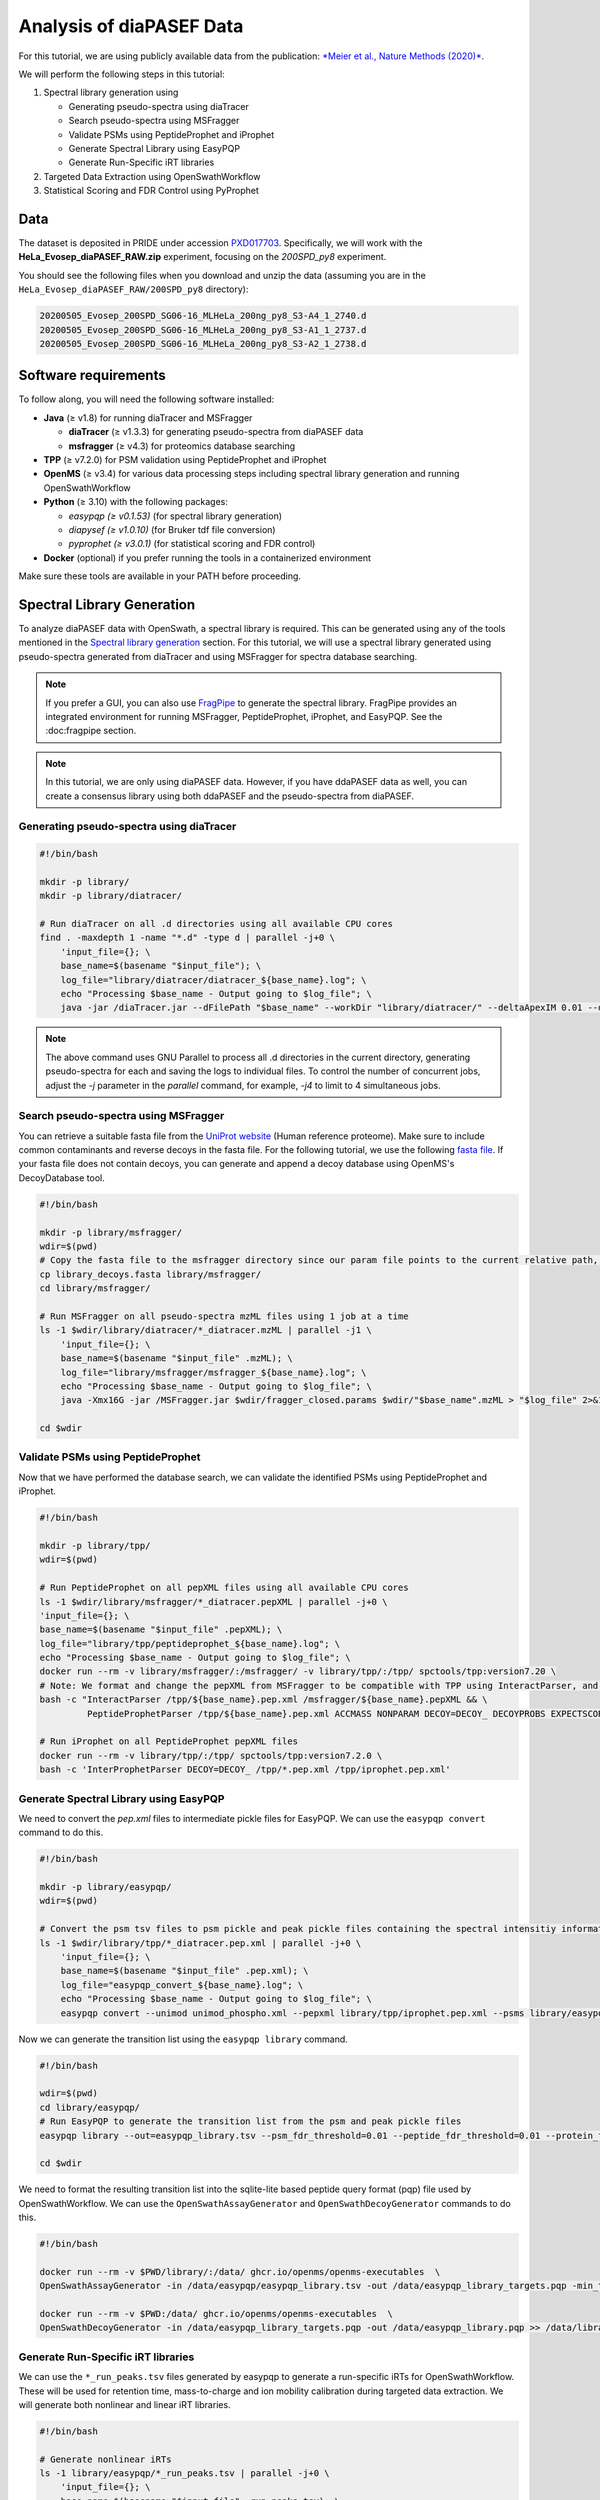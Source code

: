 Analysis of diaPASEF Data
=========================

For this tutorial, we are using publicly available data from the publication:  
`*Meier et al., Nature Methods (2020)* <https://www.nature.com/articles/s41592-020-00998-0#Sec10>`_. 

We will perform the following steps in this tutorial:

1. Spectral library generation using
   
   * Generating pseudo-spectra using diaTracer
   * Search pseudo-spectra using MSFragger
   * Validate PSMs using PeptideProphet and iProphet
   * Generate Spectral Library using EasyPQP
   * Generate Run-Specific iRT libraries

2. Targeted Data Extraction using OpenSwathWorkflow
3. Statistical Scoring and FDR Control using PyProphet

Data
----

The dataset is deposited in PRIDE under accession `PXD017703 <https://www.ebi.ac.uk/pride/archive/projects/PXD017703>`_.  
Specifically, we will work with the **HeLa_Evosep_diaPASEF_RAW.zip** experiment, focusing on the `200SPD_py8` experiment.

You should see the following files when you download and unzip the data (assuming you are in the ``HeLa_Evosep_diaPASEF_RAW/200SPD_py8`` directory):

.. code-block:: bash

    20200505_Evosep_200SPD_SG06-16_MLHeLa_200ng_py8_S3-A4_1_2740.d
    20200505_Evosep_200SPD_SG06-16_MLHeLa_200ng_py8_S3-A1_1_2737.d
    20200505_Evosep_200SPD_SG06-16_MLHeLa_200ng_py8_S3-A2_1_2738.d

Software requirements
---------------------

To follow along, you will need the following software installed:

- **Java** (≥ v1.8) for running diaTracer and MSFragger
  
  - **diaTracer** (≥ v1.3.3) for generating pseudo-spectra from diaPASEF data
  - **msfragger** (≥ v4.3) for proteomics database searching
  
- **TPP** (≥ v7.2.0) for PSM validation using PeptideProphet and iProphet
- **OpenMS** (≥ v3.4) for various data processing steps including spectral library generation and running OpenSwathWorkflow
- **Python** (≥ 3.10) with the following packages:

  - `easypqp (≥ v0.1.53)` (for spectral library generation)
  - `diapysef (≥ v1.0.10)` (for Bruker tdf file conversion)
  - `pyprophet (≥ v3.0.1)` (for statistical scoring and FDR control)
  
- **Docker** (optional) if you prefer running the tools in a containerized environment  

Make sure these tools are available in your PATH before proceeding.

Spectral Library Generation
---------------------------

To analyze diaPASEF data with OpenSwath, a spectral library is required. This can be generated using any of the tools mentioned in the `Spectral library generation <../spectral_library_generation.html>`_ section. For this tutorial, we will use a spectral library generated using pseudo-spectra generated from diaTracer and using MSFragger for spectra database searching.

.. note::

    If you prefer a GUI, you can also use `FragPipe <https://fragpipe.nesvilab.org/>`_ to generate the spectral library. FragPipe provides an integrated environment for running MSFragger, PeptideProphet, iProphet, and EasyPQP. See the :doc:fragpipe section.

.. note::

    In this tutorial, we are only using diaPASEF data. However, if you have ddaPASEF data as well, you can create a consensus library using both ddaPASEF and the pseudo-spectra from diaPASEF. 

Generating pseudo-spectra using diaTracer
~~~~~~~~~~~~~~~~~~~~~~~~~~~~~~~~

.. code-block:: bash

    #!/bin/bash

    mkdir -p library/
    mkdir -p library/diatracer/

    # Run diaTracer on all .d directories using all available CPU cores
    find . -maxdepth 1 -name "*.d" -type d | parallel -j+0 \
        'input_file={}; \
        base_name=$(basename "$input_file"); \
        log_file="library/diatracer/diatracer_${base_name}.log"; \
        echo "Processing $base_name - Output going to $log_file"; \
        java -jar /diaTracer.jar --dFilePath "$base_name" --workDir "library/diatracer/" --deltaApexIM 0.01 --deltaApexRT 3 --ms1MS2Corr 0.3 --massDefectFilter 0 --massDefectOffset 0.1 --RFMax 500 --threadNum 3 > "$log_file" 2>&1'

.. note::

   The above command uses GNU Parallel to process all .d directories in the current directory, generating pseudo-spectra for each and saving the logs to individual files. To control the number of concurrent jobs, adjust the `-j` parameter in the `parallel` command, for example, `-j4` to limit to 4 simultaneous jobs.

Search pseudo-spectra using MSFragger
~~~~~~~~~~~~~~~~~~~~~~~~~~~~~~

You can retrieve a suitable fasta file from the `UniProt website <https://www.uniprot.org/proteomes/UP000005640>`_ (Human reference proteome). Make sure to include common contaminants and reverse decoys in the fasta file. For the following tutorial, we use the following `fasta file <https://github.com/OpenSWATH/workflows/blob/master/data_library/library.fasta>`_.
If your fasta file does not contain decoys, you can generate and append a decoy database using OpenMS's DecoyDatabase tool.

.. code-block:: bash
    docker run --rm -v $PWD:/data/ ghcr.io/openms/openms-executables  \ DecoyDatabase -in /data/library.fasta -out /data/library_decoys.fasta


.. code-block:: bash

    #!/bin/bash

    mkdir -p library/msfragger/
    wdir=$(pwd)
    # Copy the fasta file to the msfragger directory since our param file points to the current relative path, which will be the msfragger directory when we run MSFragger
    cp library_decoys.fasta library/msfragger/
    cd library/msfragger/

    # Run MSFragger on all pseudo-spectra mzML files using 1 job at a time
    ls -1 $wdir/library/diatracer/*_diatracer.mzML | parallel -j1 \
        'input_file={}; \
        base_name=$(basename "$input_file" .mzML); \
        log_file="library/msfragger/msfragger_${base_name}.log"; \
        echo "Processing $base_name - Output going to $log_file"; \
        java -Xmx16G -jar /MSFragger.jar $wdir/fragger_closed.params $wdir/"$base_name".mzML > "$log_file" 2>&1'

    cd $wdir

.. collapse:: fragger_closed.params

    .. code-block:: bash

        num_threads = 4                             # Number of CPU threads to use. 
        database_name = library_decoys.fasta                  # Path to the protein database file in FASTA format.

        precursor_mass_lower = -20			# Lower bound of the precursor mass window.
        precursor_mass_upper = 20			# Upper bound of the precursor mass window.
        precursor_mass_units = 1			# Precursor mass tolerance units (0 for Da, 1 for ppm).
        data_type = 0			# Data type (0 for DDA, 1 for DIA, 2 for gas-phase fractionation DIA, 3 for DDA+).
        precursor_true_tolerance = 20			# True precursor mass tolerance (window is +/- this value).
        precursor_true_units = 1			# True precursor mass tolerance units (0 for Da, 1 for ppm).
        fragment_mass_tolerance = 20			# Fragment mass tolerance (window is +/- this value).
        fragment_mass_units = 1			# Fragment mass tolerance units (0 for Da, 1 for ppm).
        calibrate_mass = 2			# Perform mass calibration (0 for OFF, 1 for ON, 2 for ON and find optimal parameters, 4 for ON and find the optimal fragment mass tolerance).
        use_all_mods_in_first_search = 0			# Use all variable modifications in first search (0 for No, 1 for Yes).
        decoy_prefix = DECOY_                         # Prefix added to the decoy protein ID.

        deisotope = 1			# Perform deisotoping or not (0=no, 1=yes and assume singleton peaks single charged, 2=yes and assume singleton peaks single or double charged).
        deneutralloss = 1			# Perform deneutrallossing or not (0=no, 1=yes).
        isotope_error = 0/1/2/3			# Also search for MS/MS events triggered on specified isotopic peaks.
        mass_offsets = 0.0			# Creates multiple precursor tolerance windows with specified mass offsets.
        mass_offsets_detailed = 			# Optional detailed mass offset list. Overrides mass_offsets if use_detailed_offsets = 1.
        use_detailed_offsets = 0			# Whether to use the regular (0) or detailed (1) mass offset list.
        precursor_mass_mode = selected			# One of isolated/selected/corrected.

        remove_precursor_peak = 1			#  Remove precursor peaks from tandem mass spectra. 0 = not remove; 1 = remove the peak with precursor charge; 2 = remove the peaks with all charge states (only for DDA mode).
        remove_precursor_range = -1.500000,1.500000			# m/z range in removing precursor peaks. Only for DDA mode. Unit: Th.
        intensity_transform = 0			# Transform peaks intensities with sqrt root. 0 = not transform; 1 = transform using sqrt root.
        activation_types = all			# Filter to only search scans of provided activation type(s), separated by /. Allowed: All, HCD, CID, ETD, ECD.
        analyzer_types = all       # Filter to only include scans matching the provided analyzer type(s) in search, separated by /. Only support the mzML and raw format. Allowed types: all, FTMS, ITMS.
        group_variable = 0			# Specify the variable used to decide the PSM group in the group FDR estimation. 0 = no group FDR; 1 = num_enzyme_termini; 2 = PE from protein header.
        require_precursor = 1			# If required, PSMs with no precursor peaks will be discarded. For DIA data type only. 0 = no, 1 = yes.
        reuse_dia_fragment_peaks = 0			# Allow the same peak matches to multiple peptides. For DIA data type only. 0 = no, 1 = yes.

        write_calibrated_mzml = 1			# Write calibrated MS2 scan to a mzML file (0 for No, 1 for Yes).
        write_uncalibrated_mzml = 0			# Write uncalibrated MS2 scan to a MGF file (0 for No, 1 for Yes). Only for .raw and .d formats.
        write_mzbin_all = 0
        mass_diff_to_variable_mod = 0			# Put mass diff as a variable modification. 0 for no; 1 for yes and remove delta mass; 2 for yes and keep delta mass.

        localize_delta_mass = 0			# Include fragment ions mass-shifted by unknown modifications (recommended for open and mass offset searches) (0 for OFF, 1 for ON).
        delta_mass_exclude_ranges = (-1.5,3.5)			# Exclude mass range for shifted ions searching.
        fragment_ion_series = b,y			# Ion series used in search, specify any of a,b,c,x,y,z,Y,b-18,y-18 (comma separated).
        ion_series_definitions = 			# User defined ion series. Example: "b* N -17.026548;b0 N -18.010565".

        labile_search_mode = off			# type of search (nglycan, labile, or off). Off means non-labile/typical search.
        restrict_deltamass_to = all			# Specify amino acids on which delta masses (mass offsets or search modifications) can occur. Allowed values are single letter codes (e.g. ACD) and '-', must be capitalized. Use 'all' to allow any amino acid.
        diagnostic_intensity_filter = 0			# [nglycan/labile search_mode only]. Minimum relative intensity for SUM of all detected oxonium ions to achieve for spectrum to contain diagnostic fragment evidence. Calculated relative to spectrum base peak. 0 <= value.
        Y_type_masses = 			#  [nglycan/labile search_mode only]. Specify fragments of labile mods that are commonly retained on intact peptides (e.g. Y ions for glycans). Only used if 'Y' is included in fragment_ion_series.
        diagnostic_fragments = 			# [nglycan/labile search_mode only]. Specify diagnostic fragments of labile mods that appear in the low m/z region. Only used if diagnostic_intensity_filter > 0.
        remainder_fragment_masses = 			# [labile search_mode only] List of possible remainder fragment ions to consider. Remainder masses are partial modification masses left on b/y ions after fragmentation.

        search_enzyme_name_1 = stricttrypsin			# Name of the first enzyme.
        search_enzyme_cut_1 = KR			# First enzyme's cutting amino acid.
        search_enzyme_nocut_1 = 			# First enzyme's protecting amino acid.
        search_enzyme_sense_1 = C			# First enzyme's cutting terminal.
        allowed_missed_cleavage_1 = 2			# First enzyme's allowed number of missed cleavages per peptide. Maximum value is 5.

        search_enzyme_name_2 = null			# Name of the second enzyme.
        search_enzyme_cut_2 = 			# Second enzyme's cutting amino acid.
        search_enzyme_nocut_2 = 			# Second enzyme's protecting amino acid.
        search_enzyme_sense_2 = C			# Second enzyme's cutting terminal.
        allowed_missed_cleavage_2 = 2			# Second enzyme's allowed number of missed cleavages per peptide. Maximum value is 5.

        num_enzyme_termini = 2			# 0 for non-enzymatic, 1 for semi-enzymatic, and 2 for fully-enzymatic.

        clip_nTerm_M = 1			# Specifies the trimming of a protein N-terminal methionine as a variable modification (0 or 1).

        # maximum of 16 mods - amino acid codes, * for any amino acid, [ and ] specifies protein termini, n and c specifies peptide termini
        variable_mod_01 = 15.9949 M 3
        variable_mod_02 = 42.0106 [^ 1
        # variable_mod_03 = 79.96633 STY 3
        # variable_mod_04 = -17.0265 nQnC 1
        # variable_mod_05 = -18.0106 nE 1
        # variable_mod_06 = 4.025107 K 2
        # variable_mod_07 = 6.020129 R 2
        # variable_mod_08 = 8.014199 K 2
        # variable_mod_09 = 10.008269 R 2
        # variable_mod_10 = 0.0 site_10 1
        # variable_mod_11 = 0.0 site_11 1
        # variable_mod_12 = 0.0 site_12 1
        # variable_mod_13 = 0.0 site_13 1
        # variable_mod_14 = 0.0 site_14 1
        # variable_mod_15 = 0.0 site_15 1
        # variable_mod_16 = 0.0 site_16 1

        allow_multiple_variable_mods_on_residue = 0
        max_variable_mods_per_peptide = 3			# Maximum total number of variable modifications per peptide.
        max_variable_mods_combinations = 5000			# Maximum number of modified forms allowed for each peptide (up to 65534).

        output_format = pepXML_pin			# File format of output files (tsv, pin, pepxml, tsv_pin, tsv_pepxml, pepxml_pin, or tsv_pepxml_pin).
        output_report_topN = 1			# Reports top N PSMs per input spectrum.
        output_max_expect = 50			# Suppresses reporting of PSM if top hit has expectation value greater than this threshold.
        report_alternative_proteins = 1			# Report alternative proteins for peptides that are found in multiple proteins (0 for no, 1 for yes).

        precursor_charge = 1 4			# Assumed range of potential precursor charge states. Only relevant when override_charge is set to 1.
        override_charge = 0			# Ignores precursor charge and uses charge state specified in precursor_charge range (0 or 1).

        digest_min_length = 7			# Minimum length of peptides to be generated during in-silico digestion.
        digest_max_length = 50			# Maximum length of peptides to be generated during in-silico digestion.
        digest_mass_range = 500.0 5000.0			# Mass range of peptides to be generated during in-silico digestion in Daltons.
        max_fragment_charge = 2			# Maximum charge state for theoretical fragments to match (1-4).

        track_zero_topN = 0			# Track top N unmodified peptide results separately from main results internally for boosting features.
        zero_bin_accept_expect = 0			# Ranks a zero-bin hit above all non-zero-bin hit if it has expectation less than this value.
        zero_bin_mult_expect = 1			# Multiplies expect value of PSMs in the zero-bin during  results ordering (set to less than 1 for boosting).

        check_spectral_files = 1			# Checking spectral files before searching.
        minimum_peaks = 15			# Minimum number of peaks in experimental spectrum for matching.
        use_topN_peaks = 150			# Pre-process experimental spectrum to only use top N peaks.
        min_fragments_modelling = 2			# Minimum number of matched peaks in PSM for inclusion in statistical modeling.
        min_matched_fragments = 4			# Minimum number of matched peaks for PSM to be reported.
        min_sequence_matches = 2			# [nglycan/labile search_mode only] Minimum number of sequence-specific (not Y) ions to record a match.
        minimum_ratio = 0.01			# Filters out all peaks in experimental spectrum less intense than this multiple of the base peak intensity.
        clear_mz_range = 0.0 0.0			# Removes peaks in this m/z range prior to matching.

        add_Cterm_peptide = 0.0
        add_Nterm_peptide = 0.0
        add_Cterm_protein = 0.0
        add_Nterm_protein = 0.0

        add_G_glycine = 0.0
        add_A_alanine = 0.0
        add_S_serine = 0.0
        add_P_proline = 0.0
        add_V_valine = 0.0
        add_T_threonine = 0.0
        add_C_cysteine = 57.02146
        add_L_leucine = 0.0
        add_I_isoleucine = 0.0
        add_N_asparagine = 0.0
        add_D_aspartic_acid = 0.0
        add_Q_glutamine = 0.0
        add_K_lysine = 0.0
        add_E_glutamic_acid = 0.0
        add_M_methionine = 0.0
        add_H_histidine = 0.0
        add_F_phenylalanine = 0.0
        add_R_arginine = 0.0
        add_Y_tyrosine = 0.0
        add_W_tryptophan = 0.0
        add_B_user_amino_acid = 0.0
        add_J_user_amino_acid = 0.0
        add_O_user_amino_acid = 0.0
        add_U_user_amino_acid = 0.0
        add_X_user_amino_acid = 0.0
        add_Z_user_amino_acid = 0.0


Validate PSMs using PeptideProphet
~~~~~~~~~~~~~~~~~~~~~~~~

.. .. code-block:: bash

..     #!/bin/bash

..     # Version with output redirected to separate files
..     find . -maxdepth 1 -name "*_diatracer.pin" -type f | parallel -j+0 \
..         'input_file={}; \
..         base_name=$(basename "$input_file" .pin); \
..         log_file="percolator_${base_name}.log"; \
..         echo "Processing $base_name - Output going to $log_file"; \
..         docker run --rm -v $PWD:/data/ ghcr.io/percolator/percolator:sha-febeef346327ff3adaf6712c7b8b250499aecc63 \
..         percolator --no-terminate --post-processing-tdc --subset-max-train 500000 --num-threads 8 --results-peptides /data/"$base_name"_target.psms --decoy-results-peptides /data/"$base_name"_decoy_psms.psms --protein-decoy-pattern DECOY_ /data/"$base_name".pin > "$log_file" 2>&1'

.. .. code-block:: bash

..     #!/bin/bash

..     # Version with output redirected to separate files
..     find . -maxdepth 1 -name "*_target.psms" -type f | parallel -j+0 \
..         'input_file={}; \
..         base_name=$(basename "$input_file" _target.psms); \
..         log_file="idfileconverter_${base_name}.log"; \
..         echo "Processing $base_name - Output going to $log_file"; \
..         docker run --rm -v $PWD:/data/ ghcr.io/openms/openms-executables  \
..         IDFileConverter -in /data/"$base_name"_target.psms -out /data/"$base_name"_target.pepXML -peptideprophet_analyzed -mz_file /data/"$base_name"_calibrated.mzML > "$log_file" 2>&1'

Now that we have performed the database search, we can validate the identified PSMs using PeptideProphet and iProphet.

.. code-block:: bash

    #!/bin/bash

    mkdir -p library/tpp/
    wdir=$(pwd)

    # Run PeptideProphet on all pepXML files using all available CPU cores
    ls -1 $wdir/library/msfragger/*_diatracer.pepXML | parallel -j+0 \
    'input_file={}; \
    base_name=$(basename "$input_file" .pepXML); \
    log_file="library/tpp/peptideprophet_${base_name}.log"; \
    echo "Processing $base_name - Output going to $log_file"; \
    docker run --rm -v library/msfragger/:/msfragger/ -v library/tpp/:/tpp/ spctools/tpp:version7.20 \
    # Note: We format and change the pepXML from MSFragger to be compatible with TPP using InteractParser, and use `pep.xml` as this is the expected file extension for downstream use in EasyPQP
    bash -c "InteractParser /tpp/${base_name}.pep.xml /msfragger/${base_name}.pepXML && \
             PeptideProphetParser /tpp/${base_name}.pep.xml ACCMASS NONPARAM DECOY=DECOY_ DECOYPROBS EXPECTSCORE PPM" > "$log_file" 2>&1'

    # Run iProphet on all PeptideProphet pepXML files
    docker run --rm -v library/tpp/:/tpp/ spctools/tpp:version7.2.0 \
    bash -c 'InterProphetParser DECOY=DECOY_ /tpp/*.pep.xml /tpp/iprophet.pep.xml'

Generate Spectral Library using EasyPQP
~~~~~~~~~~~~~~~~~~~~~~~~~~~~~~

We need to convert the `pep.xml` files to intermediate pickle files for EasyPQP. We can use the ``easypqp convert`` command to do this.

.. code-block:: bash

    #!/bin/bash

    mkdir -p library/easypqp/
    wdir=$(pwd)

    # Convert the psm tsv files to psm pickle and peak pickle files containing the spectral intensitiy information for EasyPQP
    ls -1 $wdir/library/tpp/*_diatracer.pep.xml | parallel -j+0 \
        'input_file={}; \
        base_name=$(basename "$input_file" .pep.xml); \
        log_file="easypqp_convert_${base_name}.log"; \
        echo "Processing $base_name - Output going to $log_file"; \
        easypqp convert --unimod unimod_phospho.xml --pepxml library/tpp/iprophet.pep.xml --psms library/easypqp/"$base_name".psmpkl --peaks library/easypqp/"$base_name".peakpkl --spectra library/msfragger/"$base_name"_calibrated.mzML > "$log_file" 2>&1'

Now we can generate the transition list using the ``easypqp library`` command.

.. code-block:: bash

    #!/bin/bash

    wdir=$(pwd)
    cd library/easypqp/
    # Run EasyPQP to generate the transition list from the psm and peak pickle files
    easypqp library --out=easypqp_library.tsv --psm_fdr_threshold=0.01 --peptide_fdr_threshold=0.01 --protein_fdr_threshold=0.01 --rt_lowess_fraction=0.1 --pi0_lambda=0.05 0.5 0.05 --peptide_plot=easypqp_peptide_report.pdf --protein_plot=easypqp_protein_report.pdf *.psmpkl *.peakpkl > easypqp_library.log 2>&1

    cd $wdir

We need to format the resulting transition list into the sqlite-lite based peptide query format (pqp) file used by OpenSwathWorkflow. We can use the ``OpenSwathAssayGenerator`` and ``OpenSwathDecoyGenerator`` commands to do this. 

.. code-block:: bash

    #!/bin/bash

    docker run --rm -v $PWD/library/:/data/ ghcr.io/openms/openms-executables  \
    OpenSwathAssayGenerator -in /data/easypqp/easypqp_library.tsv -out /data/easypqp_library_targets.pqp -min_transitions 3 -max_transitions 6 -product_lower_mz_limit 300 -product_upper_mz_limit 1800 > /data/library/assay_generation.log 2>&1

    docker run --rm -v $PWD:/data/ ghcr.io/openms/openms-executables  \
    OpenSwathDecoyGenerator -in /data/easypqp_library_targets.pqp -out /data/easypqp_library.pqp >> /data/library/assay_generation.log 2>&1

Generate Run-Specific iRT libraries
~~~~~~~~~~~~~~~~~~~~~~~~~~~~~~

We can use the ``*_run_peaks.tsv`` files generated by easypqp to generate a run-specific iRTs for OpenSwathWorkflow. These will be used for retention time, mass-to-charge and ion mobility calibration during targeted data extraction. We will generate both nonlinear and linear iRT libraries.

.. code-block:: bash

    #!/bin/bash

    # Generate nonlinear iRTs
    ls -1 library/easypqp/*_run_peaks.tsv | parallel -j+0 \
        'input_file={}; \
        base_name=$(basename "$input_file" _run_peaks.tsv); \
        log_file="library/easypqp_irt_${base_name}.log"; \
        echo "Processing $base_name - Output going to $log_file"; \
        echo "Generating nonlinear iRTs for $base_name" >> "$log_file"; \
        docker run --rm -v $PWD:/data/ ghcr.io/openms/openms-executables  \
        OpenSwathAssayGenerator -in /data/library/easypqp/"$base_name"_run_peaks.tsv -out /data/library/"$base_name"_irt_nonlinear.pqp >> "$log_file" 2>&1'

    # Generate linear iRTs
    ls -1 library/*_irt_nonlinear.pqp | parallel -j+0 \
        'input_file={}; \
        base_name=$(basename "$input_file" _irt_nonlinear.pqp); \
        log_file="library/easypqp_irt_${base_name}.log"; \
        echo "Processing $base_name - Output going to $log_file"; \
        echo "Generating linear iRTs for $base_name" >> "$log_file" 2>&1; \
        easypqp reduce --in library/"$base_name"_irt_nonlinear.pqp --out library/"$base_name"_irt_linear.pqp --bins 10 --peptides 20 >> "$log_file" 2>&1; \
        echo "Done generating linear iRTs for $base_name" >> "$log_file" 2>&1;'

Targeted Data Extraction using OpenSwathWorkflow
-------------------------------

Data Conversion
~~~~~~~~~~~~~~~~~

First, we need to convert the .d files to mzML format. We can use the diapysef tool ``converttdftomzml`` to do this.

.. note::

   Ensure you have the Bruker SDK installed and properly configured on your system to enable diapysef to access and convert the .d files. You may need to run the `diapysef converttdftomzml` once so that the tool can try fetch the SDK, otherwise you can manually download it from `here <https://raw.githubusercontent.com/MatteoLacki/opentims_bruker_bridge/main/opentims_bruker_bridge/libtimsdata.so>`_.

.. code-block:: bash

    #!/bin/bash

    # Run diapysef converttdftomzml on all .d directories using all available CPU cores
    find . -maxdepth 1 -name "*.d" -type d | parallel -j+0 \
        "echo 'Converting {} to {.}.mzML'; diapysef converttdftomzml --in={} --out={.}.mzML"
    Converting ./20200505_Evosep_200SPD_SG06-16_MLHeLa_200ng_py8_S3-A4_1_2740.d to ./20200505_Evosep_200SPD_SG06-16_MLHeLa_200ng_py8_S3-A4_1_2740.mzML
    Found Bruker sdk. Access to the raw data is possible. 

You would expect output similar to the following:

.. code-block:: bash

    [2025-09-29 22:10:41] INFO: Converting ./20200505_Evosep_200SPD_SG06-16_MLHeLa_200ng_py8_S3-A4_1_2740.d...
    Analysis has 3136 frames.
    [2025-09-29 22:16:22] INFO: Finished converting TDF data to mzML!
    100%|██████████| 3136/3136 [05:40<00:00,  9.22it/s]


Running OpenSwathWorkflow
~~~~~~~~~~~~~~~~~

Now we have all the required input components to run the OpenSwathWorkflow command to perform targeted data extraction.

.. code-block:: bash

    #!/bin/bash

    mkdir -p tmp/
    mkdir -p openswath/  
    mkdir -p openswath/calibration/

    # Using GNU Parallel for better job control
    find . -maxdepth 1 -name "*.mzML" -type f | parallel -j1 \
        'input_file={}; \
        base_name=$(basename "$input_file" .mzML); \
        log_file="openswath/openswath_${base_name}.log"; \
        echo "Processing $base_name - Output going to $log_file"; \
        # Create a temporary directory for intermediate files for each run
        mkdir -p tmp/$base_name; \
        # Run OpenSwathWorkflow
        docker run --rm -v $PWD:/data/ ghcr.io/openms/openms-executables  \
        OpenSwathWorkflow \
        -in /data/"$base_name".mzML \
        -tr /data/library/easypqp_library.pqp \
        -tr_irt /data/library/"$base_name"_diatracer_irt_linear.pqp \
        -tr_irt_nonlinear /data/library/"$base_name"_diatracer_irt_nonlinear.pqp \
        -out_features /data/openswath/"$base_name".osw \
        -out_chrom /data/openswath/"$base_name".sqMass \
        -readOptions cacheWorkingInMemory \
        -tempDirectory /data/tmp/$base_name/ \
        -batchSize 1000 \
        -pasef \
        -rt_extraction_window 250 \
        -extra_rt_extraction_window 150  \
        -mz_extraction_window 25 \
        -mz_extraction_window_unit ppm \
        -mz_extraction_window_ms1 25 \
        -mz_extraction_window_ms1_unit ppm \
        -ion_mobility_window 0.06 \
        -im_extraction_window_ms1 0.06 \
        -irt_mz_extraction_window 40 \
        -irt_mz_extraction_window_unit ppm \
        -irt_im_extraction_window 99 \
        -min_coverage 0.6 \
        -min_rsq 0.95 \
        -min_upper_edge_dist 1 \
        -ms1_isotopes 3 \
        -mz_correction_function quadratic_regression_delta_ppm \
        -Debugging:irt_trafo /data/openswath/calibration/"$base_name"_debug_calibration_irt.trafoXML \
        -Debugging:irt_mzml /data/openswath/calibration/"$base_name"_debug_calibration_irt_chrom.mzML \
        -Calibration:debug_mz_file /data/openswath/calibration/"$base_name"_debug_calibration_mz.txt \
        -Calibration:debug_im_file /data/openswath/calibration/"$base_name"_debug_calibration_im.txt \
        -RTNormalization:estimateBestPeptides \
        -RTNormalization:alignmentMethod lowess \
        -RTNormalization:lowess:span 0.01 \
        -Scoring:Scores:use_ion_mobility_scores \
        -threads 8 -outer_loop_threads 15 -force > "$log_file" 2>&1; \
        # Clean up temporary directory
        rm -rf tmp/$base_name' 

Since we added addition outputs for debugging the calibration, we can inspect the calibration results using the ``pyprophet export calibration-report`` command.

.. code-block:: bash

    #!/bin/bash

    wd=$PWD
    cd openswath/calibration/
    # Generate calibration report 
    pyprophet export calibration-report 
    cd $wd

We would expect output similar to the following:

.. code-block:: bash

    PyProphet v3.0.0
    Execution time: 2025-09-30 12:56:41
    System: OS: Linux 6.9.3-76060903-generic | Python: 3.10.14 | CPU: 20 cores | RAM: 62.4 GB
    Command: /home/singjc/anaconda3/envs/py310/bin/python /home/singjc/anaconda3/envs/py310/bin/pyprophet export calibration-report

    INFO: Found 3 unique runs to generate reports for
    ---------------------------------------------------------------------
    INFO: Processing run - 20200505_Evosep_200SPD_SG06-16_MLHeLa_200ng_py8_S3-A1_1_2737
    INFO: IM calibration file - ./20200505_Evosep_200SPD_SG06-16_MLHeLa_200ng_py8_S3-A1_1_2737_debug_calibration_im.txt
    INFO: MZ calibration file - ./20200505_Evosep_200SPD_SG06-16_MLHeLa_200ng_py8_S3-A1_1_2737_debug_calibration_mz.txt
    INFO: iRT transformation file - ./20200505_Evosep_200SPD_SG06-16_MLHeLa_200ng_py8_S3-A1_1_2737_debug_calibration_irt.trafoXML
    INFO: iRT XIC mzML - ./20200505_Evosep_200SPD_SG06-16_MLHeLa_200ng_py8_S3-A1_1_2737_debug_calibration_irt_chrom.mzML
    INFO: Zooming into XICs if possible...
    ---------------------------------------------------------------------
    INFO: Processing run - 20200505_Evosep_200SPD_SG06-16_MLHeLa_200ng_py8_S3-A2_1_2738
    INFO: IM calibration file - ./20200505_Evosep_200SPD_SG06-16_MLHeLa_200ng_py8_S3-A2_1_2738_debug_calibration_im.txt
    INFO: MZ calibration file - ./20200505_Evosep_200SPD_SG06-16_MLHeLa_200ng_py8_S3-A2_1_2738_debug_calibration_mz.txt
    INFO: iRT transformation file - ./20200505_Evosep_200SPD_SG06-16_MLHeLa_200ng_py8_S3-A2_1_2738_debug_calibration_irt.trafoXML
    INFO: iRT XIC mzML - ./20200505_Evosep_200SPD_SG06-16_MLHeLa_200ng_py8_S3-A2_1_2738_debug_calibration_irt_chrom.mzML
    INFO: Zooming into XICs if possible...
    ---------------------------------------------------------------------
    INFO: Processing run - 20200505_Evosep_200SPD_SG06-16_MLHeLa_200ng_py8_S3-A4_1_2740
    INFO: IM calibration file - ./20200505_Evosep_200SPD_SG06-16_MLHeLa_200ng_py8_S3-A4_1_2740_debug_calibration_im.txt
    INFO: MZ calibration file - ./20200505_Evosep_200SPD_SG06-16_MLHeLa_200ng_py8_S3-A4_1_2740_debug_calibration_mz.txt
    INFO: iRT transformation file - ./20200505_Evosep_200SPD_SG06-16_MLHeLa_200ng_py8_S3-A4_1_2740_debug_calibration_irt.trafoXML
    INFO: iRT XIC mzML - ./20200505_Evosep_200SPD_SG06-16_MLHeLa_200ng_py8_S3-A4_1_2740_debug_calibration_irt_chrom.mzML
    INFO: Zooming into XICs if possible...
    INFO: Done. Saved report to 'calibration_report.pdf'. Elapsed: 0 days 00:00:11.934842
    [ 2025-09-30 at 12:56:53 | INFO    | util::543                   ] pyprophet export_calibration_report took 11.96 seconds; Peak Memory Usage: 433.62 MB.

The resulting ``calibration_report.pdf`` file contains scatter plots showing the correlation between the observed and expected values for retention time (iRT), mass-to-charge ratio (m/z), and ion mobility (IM). Additionally, it includes a few sample extracted ion chromatograms (XICs) for the iRT peptides used in the calibration process.

.. image:: ../img/calibration_report.png

.. Feature Linking using ARYCAL
.. -------------------------------

.. This is an optional step, but we can use the ARYCAL tool to link peak-group features across multiple runs to improve quantification consistency and potentially recover missing values. 

.. Input
.. ~~~~~

.. The input for arycal is a single merged osw file containing all runs, and the individual extracted chromatograms in sqMass/parquet format.

.. Lets first merge the individual osw files into a single file (since we only have a few runs, this is easier to manage).

.. .. code-block:: bash

..     #!/bin/bash
    
..     mkdir -p pyprophet/

..     pyprophet merge osw --template library/easypqp_library.pqp --out=pyprophet/merged.osw openswath/*.osw

.. The config file for arycal could look like this:

.. .. code-block:: json

..     {
..         "xic": {
..         "include-precursor": false,
..         "num-isotopes": 3,
..         "file-type": "sqMass",
..         "file-paths": [
..             "openswath/20200505_Evosep_200SPD_SG06-16_MLHeLa_200ng_py8_S3-A4_1_2740.sqMass",
..             "openswath/20200505_Evosep_200SPD_SG06-16_MLHeLa_200ng_py8_S3-A2_1_2738.sqMass",
..             "openswath/20200505_Evosep_200SPD_SG06-16_MLHeLa_200ng_py8_S3-A1_1_2737.sqMass"
..         ]
..         },
..         "features": {
..         "file-type": "OSW",
..         "file-paths": [
..             "pyprophet/merged.osw"
..         ]
..         },
..         "filters": {
..         "decoy": true,
..         "include_identifying_transitions": false,
..         "precursor_ids": null
..         },
..         "alignment": {
..         "precursor_threads": 34,
..         "batch_size": 10000,
..         "method": "DTW",
..         "reference_type": "star",
..         "reference_run": "20200505_Evosep_200SPD_SG06-16_MLHeLa_200ng_py8_S3-A4_1_2740",
..         "use_tic": true,
..         "smoothing": {
..             "sgolay_window": 11,
..             "sgolay_order": 3
..         },
..         "rt_mapping_tolerance": 15.0,
..         "decoy_peak_mapping_method": "shuffle",
..         "decoy_window_size": 30,
..         "compute_scores": true,
..         "scores_output_file": null
..         },
..         "n_concurrent_processes": 1
..     }


.. .. code-block:: bash

..     #!/bin/bash

..     arycal arycal.config

.. .. code-block:: bash

..     [2025-09-30T17:49:23Z INFO  arycal_cli::input] Loaded parameters from: arycal.config
..     [2025-09-30T17:49:23Z INFO  arycal_cli::input] Features files: 1
..     [2025-09-30T17:49:23Z INFO  arycal_cli::input] XIC files: 3
..     [2025-09-30T17:49:23Z WARN  arycal_cli::input] Multiple XIC files passed and only one feature file passed. Assuming the feature file contains features for all XIC files.
..     [2025-09-30T17:49:23Z INFO  arycal_cli] Loaded 13049 target precursors and 0 decoy precursors identifiers - took 113ms (2 MiB)
..     [2025-09-30T17:49:23Z INFO  arycal_cli] Total memory: 62 GiB
..     [2025-09-30T17:49:23Z INFO  arycal_cli] Used memory: 39 GiB
..     [2025-09-30T17:49:23Z INFO  arycal_cli] System CPU count: 20
..     [2025-09-30T17:49:23Z INFO  arycal_cli] Starting alignment for 13049 precursors
..     [2025-09-30T17:50:26Z INFO  arycal_cli] Batch 0-10000 processed in 63.26s (9485.00/min) - 1215 MiB (1%)
..     [2025-09-30T17:50:48Z INFO  arycal_cli] Batch 10000-13049 processed in 21.59s (8472.00/min) - 368 MiB (0%)
..     [2025-09-30T17:50:48Z INFO  arycal_cli] Aligned and scored 13049 precursors in 84.968630724s (153.57/sec)
..     [2025-09-30T17:50:48Z INFO  arycal_cli] finished in 85s

.. The resulting aligned and scored features will be saved in the ``pyprophet/merged_aligned.osw`` file under the ``FEATURE_MS2_ALIGNMENT`` table.

Statistical Validation 
-------------------------------

Now that we have identified peak-group features in the data, we can perform semi-supoervised learning to score the features and compute false discovery rate (FDR) estimates using PyProphet.

.. # Score the alignment features
.. pyprophet score --in=pyprophet/merged.osw --level=alignment --classifier=SVM --ss_num_iter=10 --xeval_num_iter=10 --threads=3 --ss_initial_fdr 0.01

.. code-block:: bash

    # Score the peak-group features
    pyprophet score --in=pyprophet/merged.osw --level=ms1ms2 --classifier=XGBoost --ss_num_iter=3 --xeval_num_iter=3 --threads=3 --ss_scale_features

    # Compute peptide and protein level FDR estimates
    pyprophet infer peptide --in=pyprophet/merged.osw --context=global
    pyprophet infer peptide --in=pyprophet/merged.osw --context=experiment-wide
    pyprophet infer protein --in=pyprophet/merged.osw --context=global 
    pyprophet infer protein --in=pyprophet/merged.osw --context=experiment-wide

Exporting results
-------------------------------

Finally, we can export the results to a tsv file for downstream analysis.

.. code-block:: bash

    # Export the results to a tsv file, where each row is a precursor peak-group feature in a run
    pyprophet export tsv --in=pyprophet/merged.osw --out=pyprophet/merged.tsv 

    # You can optionally export quantification matrices as well
    pyprophet export matrix --in=pyprophet/merged.osw --out=pyprophet/peptide_matrix.tsv --level peptide
    pyprophet export matrix --in=pyprophet/merged.osw --out=pyprophet/protein_matrix.tsv --level protein